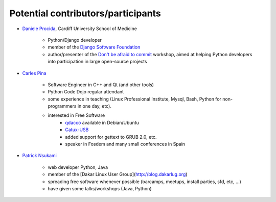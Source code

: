 ===================================
Potential contributors/participants
===================================

.. _daniele_procida:

* `Daniele Procida
  <http://medicine.cardiff.ac.uk/person/mr-daniele-marco-procida/>`_, Cardiff
  University School of Medicine

    * Python/Django developer
    * member of the `Django Software Foundation
      <https://www.djangoproject.com/foundation/>`_
    * author/presenter of the `Don't be afraid to commit
      <http://dont-be-afraid-to-commit.readthedocs.org/en/latest/>`_ workshop,
      aimed at helping Python developers into participation in large
      open-source projects

.. _carles_pina:

* `Carles Pina <http://pintant.cat>`_

    * Software Engineer in C++ and Qt (and other tools)
    * Python Code Dojo regular attendant
    * some experience in teaching (Linux Professional Institute, Mysql, Bash,
      Python for non-programmers in one day, etc).
    * interested in Free Software
        * `qdacco <http://www.catalandictionary.org/eng/?q=node/40>`_ available
          in Debian/Ubuntu
        * `Catux-USB <http://bulma.net/body.phtml?nIdNoticia=2064>`_
        * added support for gettext to GRUB 2.0, etc.
        * speaker in Fosdem and many small conferences in Spain

.. _patrick_nsukami:

* `Patrick Nsukami <http://about.me/lemeteore>`_

    * web developer Python, Java
    * member of the [Dakar Linux User Group](http://blog.dakarlug.org)
    * spreading free software whenever possible (barcamps, meetups, install
      parties, sfd, etc, ...)
    * have given some talks/workshops (Java, Python)
